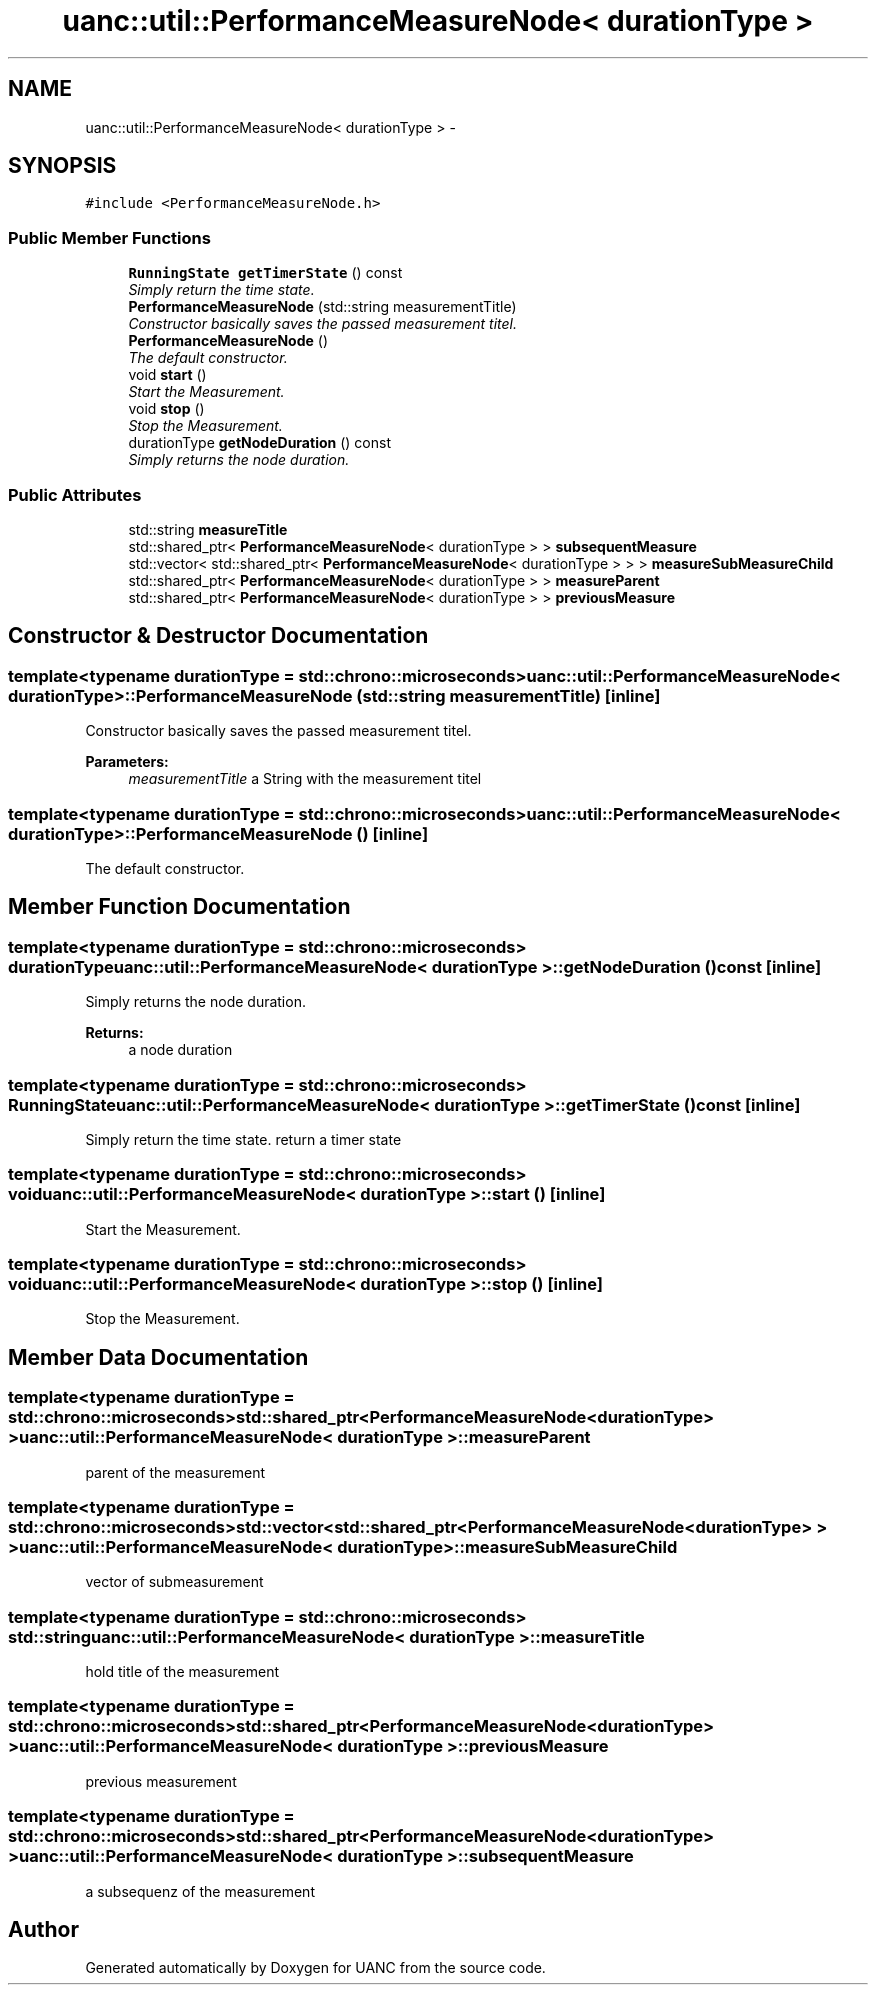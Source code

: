 .TH "uanc::util::PerformanceMeasureNode< durationType >" 3 "Tue Mar 28 2017" "Version 0.1" "UANC" \" -*- nroff -*-
.ad l
.nh
.SH NAME
uanc::util::PerformanceMeasureNode< durationType > \- 
.SH SYNOPSIS
.br
.PP
.PP
\fC#include <PerformanceMeasureNode\&.h>\fP
.SS "Public Member Functions"

.in +1c
.ti -1c
.RI "\fBRunningState\fP \fBgetTimerState\fP () const "
.br
.RI "\fISimply return the time state\&. \fP"
.ti -1c
.RI "\fBPerformanceMeasureNode\fP (std::string measurementTitle)"
.br
.RI "\fIConstructor basically saves the passed measurement titel\&. \fP"
.ti -1c
.RI "\fBPerformanceMeasureNode\fP ()"
.br
.RI "\fIThe default constructor\&. \fP"
.ti -1c
.RI "void \fBstart\fP ()"
.br
.RI "\fIStart the Measurement\&. \fP"
.ti -1c
.RI "void \fBstop\fP ()"
.br
.RI "\fIStop the Measurement\&. \fP"
.ti -1c
.RI "durationType \fBgetNodeDuration\fP () const "
.br
.RI "\fISimply returns the node duration\&. \fP"
.in -1c
.SS "Public Attributes"

.in +1c
.ti -1c
.RI "std::string \fBmeasureTitle\fP"
.br
.ti -1c
.RI "std::shared_ptr< \fBPerformanceMeasureNode\fP< durationType > > \fBsubsequentMeasure\fP"
.br
.ti -1c
.RI "std::vector< std::shared_ptr< \fBPerformanceMeasureNode\fP< durationType > > > \fBmeasureSubMeasureChild\fP"
.br
.ti -1c
.RI "std::shared_ptr< \fBPerformanceMeasureNode\fP< durationType > > \fBmeasureParent\fP"
.br
.ti -1c
.RI "std::shared_ptr< \fBPerformanceMeasureNode\fP< durationType > > \fBpreviousMeasure\fP"
.br
.in -1c
.SH "Constructor & Destructor Documentation"
.PP 
.SS "template<typename durationType  = std::chrono::microseconds> \fBuanc::util::PerformanceMeasureNode\fP< durationType >::\fBPerformanceMeasureNode\fP (std::string measurementTitle)\fC [inline]\fP"

.PP
Constructor basically saves the passed measurement titel\&. 
.PP
\fBParameters:\fP
.RS 4
\fImeasurementTitle\fP a String with the measurement titel 
.RE
.PP

.SS "template<typename durationType  = std::chrono::microseconds> \fBuanc::util::PerformanceMeasureNode\fP< durationType >::\fBPerformanceMeasureNode\fP ()\fC [inline]\fP"

.PP
The default constructor\&. 
.SH "Member Function Documentation"
.PP 
.SS "template<typename durationType  = std::chrono::microseconds> durationType \fBuanc::util::PerformanceMeasureNode\fP< durationType >::getNodeDuration () const\fC [inline]\fP"

.PP
Simply returns the node duration\&. 
.PP
\fBReturns:\fP
.RS 4
a node duration 
.RE
.PP

.SS "template<typename durationType  = std::chrono::microseconds> \fBRunningState\fP \fBuanc::util::PerformanceMeasureNode\fP< durationType >::getTimerState () const\fC [inline]\fP"

.PP
Simply return the time state\&. return a timer state 
.SS "template<typename durationType  = std::chrono::microseconds> void \fBuanc::util::PerformanceMeasureNode\fP< durationType >::start ()\fC [inline]\fP"

.PP
Start the Measurement\&. 
.SS "template<typename durationType  = std::chrono::microseconds> void \fBuanc::util::PerformanceMeasureNode\fP< durationType >::stop ()\fC [inline]\fP"

.PP
Stop the Measurement\&. 
.SH "Member Data Documentation"
.PP 
.SS "template<typename durationType  = std::chrono::microseconds> std::shared_ptr<\fBPerformanceMeasureNode\fP<durationType> > \fBuanc::util::PerformanceMeasureNode\fP< durationType >::measureParent"
parent of the measurement 
.SS "template<typename durationType  = std::chrono::microseconds> std::vector<std::shared_ptr<\fBPerformanceMeasureNode\fP<durationType> > > \fBuanc::util::PerformanceMeasureNode\fP< durationType >::measureSubMeasureChild"
vector of submeasurement 
.SS "template<typename durationType  = std::chrono::microseconds> std::string \fBuanc::util::PerformanceMeasureNode\fP< durationType >::measureTitle"
hold title of the measurement 
.SS "template<typename durationType  = std::chrono::microseconds> std::shared_ptr<\fBPerformanceMeasureNode\fP<durationType> > \fBuanc::util::PerformanceMeasureNode\fP< durationType >::previousMeasure"
previous measurement 
.SS "template<typename durationType  = std::chrono::microseconds> std::shared_ptr<\fBPerformanceMeasureNode\fP<durationType> > \fBuanc::util::PerformanceMeasureNode\fP< durationType >::subsequentMeasure"
a subsequenz of the measurement 

.SH "Author"
.PP 
Generated automatically by Doxygen for UANC from the source code\&.
